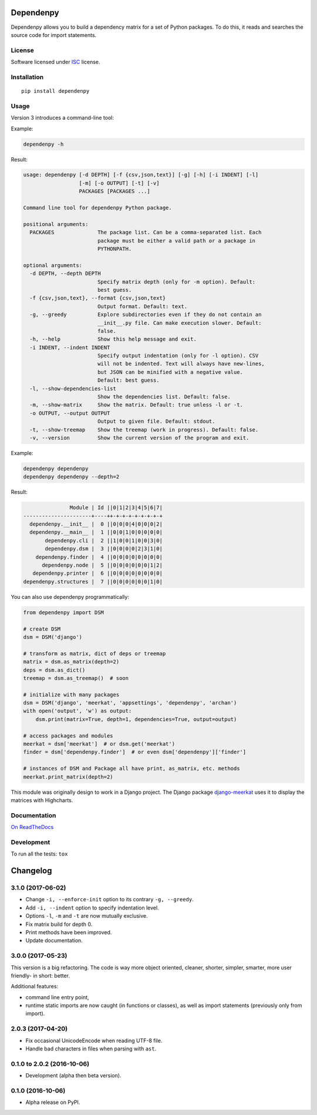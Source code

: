 ==========
Dependenpy
==========



Dependenpy allows you to build a dependency matrix for a set of Python packages.
To do this, it reads and searches the source code for import statements.

License
=======

Software licensed under `ISC`_ license.

.. _ISC: https://www.isc.org/downloads/software-support-policy/isc-license/

Installation
============

::

    pip install dependenpy


Usage
=====

Version 3 introduces a command-line tool:

Example:

.. code:: bash

    dependenpy -h

Result:

.. code:: bash

    usage: dependenpy [-d DEPTH] [-f {csv,json,text}] [-g] [-h] [-i INDENT] [-l]
                      [-m] [-o OUTPUT] [-t] [-v]
                      PACKAGES [PACKAGES ...]

    Command line tool for dependenpy Python package.

    positional arguments:
      PACKAGES              The package list. Can be a comma-separated list. Each
                            package must be either a valid path or a package in
                            PYTHONPATH.

    optional arguments:
      -d DEPTH, --depth DEPTH
                            Specify matrix depth (only for -m option). Default:
                            best guess.
      -f {csv,json,text}, --format {csv,json,text}
                            Output format. Default: text.
      -g, --greedy          Explore subdirectories even if they do not contain an
                            __init__.py file. Can make execution slower. Default:
                            false.
      -h, --help            Show this help message and exit.
      -i INDENT, --indent INDENT
                            Specify output indentation (only for -l option). CSV
                            will not be indented. Text will always have new-lines,
                            but JSON can be minified with a negative value.
                            Default: best guess.
      -l, --show-dependencies-list
                            Show the dependencies list. Default: false.
      -m, --show-matrix     Show the matrix. Default: true unless -l or -t.
      -o OUTPUT, --output OUTPUT
                            Output to given file. Default: stdout.
      -t, --show-treemap    Show the treemap (work in progress). Default: false.
      -v, --version         Show the current version of the program and exit.

Example:

.. code:: bash

    dependenpy dependenpy
    dependenpy dependenpy --depth=2

Result:

.. code:: bash

                    Module | Id ||0|1|2|3|4|5|6|7|
     ----------------------+----++-+-+-+-+-+-+-+-+
       dependenpy.__init__ |  0 ||0|0|0|4|0|0|0|2|
       dependenpy.__main__ |  1 ||0|0|1|0|0|0|0|0|
            dependenpy.cli |  2 ||1|0|0|1|0|0|3|0|
            dependenpy.dsm |  3 ||0|0|0|0|2|3|1|0|
         dependenpy.finder |  4 ||0|0|0|0|0|0|0|0|
           dependenpy.node |  5 ||0|0|0|0|0|0|1|2|
        dependenpy.printer |  6 ||0|0|0|0|0|0|0|0|
     dependenpy.structures |  7 ||0|0|0|0|0|0|1|0|

You can also use dependenpy programmatically:

.. code:: python

    from dependenpy import DSM

    # create DSM
    dsm = DSM('django')

    # transform as matrix, dict of deps or treemap
    matrix = dsm.as_matrix(depth=2)
    deps = dsm.as_dict()
    treemap = dsm.as_treemap()  # soon

    # initialize with many packages
    dsm = DSM('django', 'meerkat', 'appsettings', 'dependenpy', 'archan')
    with open('output', 'w') as output:
        dsm.print(matrix=True, depth=1, dependencies=True, output=output)

    # access packages and modules
    meerkat = dsm['meerkat']  # or dsm.get('meerkat')
    finder = dsm['dependenpy.finder']  # or even dsm['dependenpy']['finder']

    # instances of DSM and Package all have print, as_matrix, etc. methods
    meerkat.print_matrix(depth=2)

This module was originally design to work in a Django project.
The Django package `django-meerkat`_ uses it to display the matrices with Highcharts.

.. _django-meerkat: https://github.com/Pawamoy/django-meerkat


Documentation
=============

`On ReadTheDocs`_

.. _`On ReadTheDocs`: http://dependenpy.readthedocs.io/

Development
===========

To run all the tests: ``tox``

=========
Changelog
=========

3.1.0 (2017-06-02)
==================

- Change ``-i, --enforce-init`` option to its contrary ``-g, --greedy``.
- Add ``-i, --indent`` option to specify indentation level.
- Options ``-l``, ``-m`` and ``-t`` are now mutually exclusive.
- Fix matrix build for depth 0.
- Print methods have been improved.
- Update documentation.

3.0.0 (2017-05-23)
==================

This version is a big refactoring. The code is way more object oriented,
cleaner, shorter, simpler, smarter, more user friendly- in short: better.

Additional features:

- command line entry point,
- runtime static imports are now caught (in functions or classes),
  as well as import statements (previously only from import).

2.0.3 (2017-04-20)
==================

- Fix occasional UnicodeEncode when reading UTF-8 file.
- Handle bad characters in files when parsing with ``ast``.

0.1.0 to 2.0.2 (2016-10-06)
===========================

- Development (alpha then beta version).

0.1.0 (2016-10-06)
==================

- Alpha release on PyPI.


